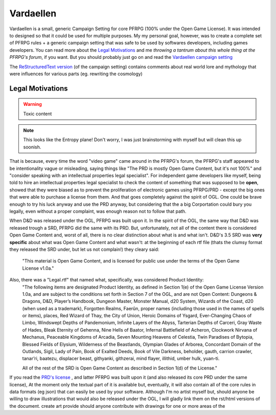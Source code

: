 Vardaellen
###########

Vardaellen is a small, generic Campaign Setting for core PFRPG (100% under the Open Game License). It was intended to designed so that it could be used for multiple purposes. My my personal goal, however, was to create a complete set of PFRPG rules + a generic campaign setting that was safe to be used by softwares developers, including games developers. You can read more about the `Legal Motivations`_ and me `throwing a tantrum about this whole thing at the PFRPG's forum`, if you want. But you should probably just go on and read the `Vardaellen campaign setting`_


.. _`throwing a tantrum about this whole thing at the PFRPG's forum`: http://paizo.com/threads/rzs2ut24?PRD-content-licensing-GameMastery-GuidePlanar#1

The `ReStructuredText version`_ (of the campaign setting) contains comments about real world lore and mythology that were influences for various parts (eg. rewriting the cosmology)

.. _`ReStructuredText version`: index.rst

Legal Motivations
******************

.. warning::
   Toxic content

.. note::
   This looks like the Entropy plane! Don't worry, I was just brainstorming with myself but will clean this up soonish.

That is because, every time the word "video game" came around in the PFRPG's forum, the PFRPG's staff appeared to be intentionality vague or misleading, saying things like "The PRD is mostly Open Game Content, but it's not 100%" and "consider speaking with an intellectual properties legal specialist".
For independent game developers like myself, being told to hire an intellectual properties legal specialist to check the content of something that was supposed to be **open**, showed that they were biased as to prevent the proliferation of electronic games using PFRPG/PRD - except the big ones that were able to purchase a license from them. And that goes completely against the spirit of OGL.
One could be brave enough to try his luck anyway and use the PRD anyway, but considering that the a big Corportation could bury you legally, even without a proper complaint, was enough reason not to follow that path.

When D&D was released under the OGL, PFRPG was built upon it.
In the spirit of the OGL, the same way that D&D was released trough a SRD, PFRPG did the same with its PRD.
But, unfortunately, not all of the content there is considered Open Game Content and, worst of all, there is no clear distinction about what is and what isn't.
D&D's 3.5 SRD was **very specific** about what was Open Game Content and what wasn't: at the beginning of each rtf file (thats the clumsy format they released the SRD under, but let us not complain!) they cleary said:
 "This material is Open Game Content, and is licensed for public use under the terms of the Open Game License v1.0a."
Also, there was a "Legal.rtf" that named what, specifically, was considered Product Identity:
 "The following items are designated Product Identity, as defined in Section 1(e) of the Open Game License Version 1.0a, and are subject to the conditions set forth in Section 7 of the OGL, and are not Open Content: Dungeons & Dragons, D&D, Player’s Handbook, Dungeon Master, Monster Manual, d20 System, Wizards of the Coast, d20 (when used as a trademark), Forgotten Realms, Faerûn, proper names (including those used in the names of spells or items), places, Red Wizard of Thay, the City of Union, Heroic Domains of Ysgard, Ever-Changing Chaos of Limbo, Windswept Depths of Pandemonium, Infinite Layers of the Abyss, Tarterian Depths of Carceri, Gray Waste of Hades, Bleak Eternity of Gehenna, Nine Hells of Baator, Infernal Battlefield of Acheron, Clockwork Nirvana of Mechanus, Peaceable Kingdoms of Arcadia, Seven Mounting Heavens of Celestia, Twin Paradises of Bytopia, Blessed Fields of Elysium, Wilderness of the Beastlands, Olympian Glades of Arborea, Concordant Domain of the Outlands, Sigil, Lady of Pain, Book of Exalted Deeds, Book of Vile Darkness, beholder, gauth, carrion crawler, tanar’ri, baatezu, displacer beast, githyanki, githzerai, mind flayer, illithid, umber hulk, yuan-ti.

 All of the rest of the SRD is Open Game Content as described in Section 1(d) of the License."


If you read the `PRD's license`_
, and latter PFRPG was built upon it (and also released its core PRD under the same license), 
At the moment only the textual part of it is available but, eventually, it will also contain all of the core rules in data formats (eg json) that can easily be used by your software.
Although I'm no artist myself but, should anyone be willing to draw illustrations that would also be released under the OGL, I will gladly link them on the rst/html versions of the document.
create art
provide 
should anyone contribute with drawings for one or more areas of the 

.. _`PRD's license`: http://paizo.com/pathfinderRPG/prd/openGameLicense.html
.. _`Vardaellen campaign setting`: https://lukems.github.io/vardaellen/